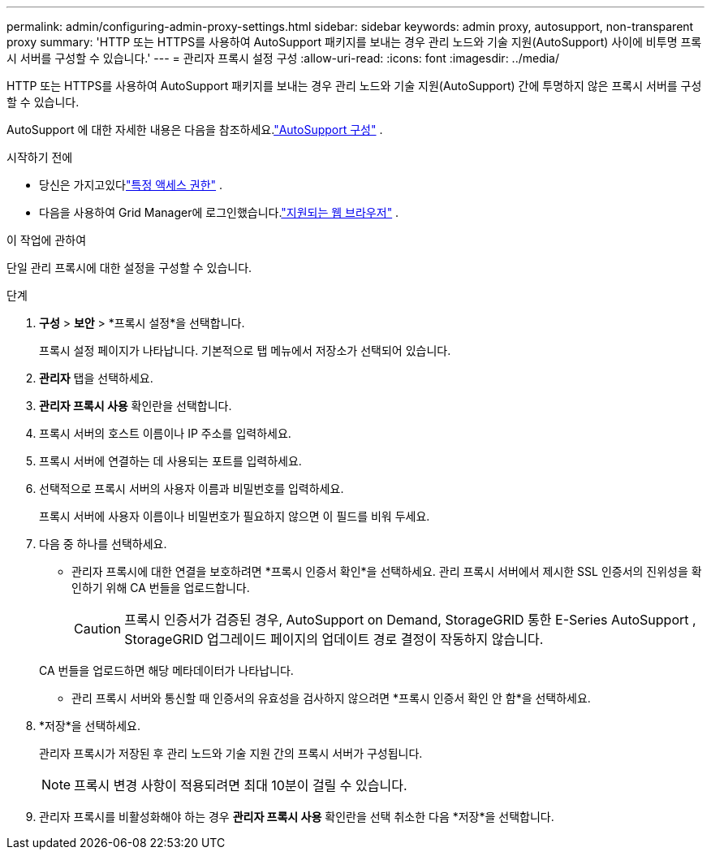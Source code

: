 ---
permalink: admin/configuring-admin-proxy-settings.html 
sidebar: sidebar 
keywords: admin proxy, autosupport, non-transparent proxy 
summary: 'HTTP 또는 HTTPS를 사용하여 AutoSupport 패키지를 보내는 경우 관리 노드와 기술 지원(AutoSupport) 사이에 비투명 프록시 서버를 구성할 수 있습니다.' 
---
= 관리자 프록시 설정 구성
:allow-uri-read: 
:icons: font
:imagesdir: ../media/


[role="lead"]
HTTP 또는 HTTPS를 사용하여 AutoSupport 패키지를 보내는 경우 관리 노드와 기술 지원(AutoSupport) 간에 투명하지 않은 프록시 서버를 구성할 수 있습니다.

AutoSupport 에 대한 자세한 내용은 다음을 참조하세요.link:configure-autosupport-grid-manager.html["AutoSupport 구성"] .

.시작하기 전에
* 당신은 가지고있다link:admin-group-permissions.html["특정 액세스 권한"] .
* 다음을 사용하여 Grid Manager에 로그인했습니다.link:../admin/web-browser-requirements.html["지원되는 웹 브라우저"] .


.이 작업에 관하여
단일 관리 프록시에 대한 설정을 구성할 수 있습니다.

.단계
. *구성* > *보안* > *프록시 설정*을 선택합니다.
+
프록시 설정 페이지가 나타납니다.  기본적으로 탭 메뉴에서 저장소가 선택되어 있습니다.

. *관리자* 탭을 선택하세요.
. *관리자 프록시 사용* 확인란을 선택합니다.
. 프록시 서버의 호스트 이름이나 IP 주소를 입력하세요.
. 프록시 서버에 연결하는 데 사용되는 포트를 입력하세요.
. 선택적으로 프록시 서버의 사용자 이름과 비밀번호를 입력하세요.
+
프록시 서버에 사용자 이름이나 비밀번호가 필요하지 않으면 이 필드를 비워 두세요.

. 다음 중 하나를 선택하세요.
+
** 관리자 프록시에 대한 연결을 보호하려면 *프록시 인증서 확인*을 선택하세요.  관리 프록시 서버에서 제시한 SSL 인증서의 진위성을 확인하기 위해 CA 번들을 업로드합니다.
+

CAUTION: 프록시 인증서가 검증된 경우, AutoSupport on Demand, StorageGRID 통한 E-Series AutoSupport , StorageGRID 업그레이드 페이지의 업데이트 경로 결정이 작동하지 않습니다.

+
CA 번들을 업로드하면 해당 메타데이터가 나타납니다.

** 관리 프록시 서버와 통신할 때 인증서의 유효성을 검사하지 않으려면 *프록시 인증서 확인 안 함*을 선택하세요.


. *저장*을 선택하세요.
+
관리자 프록시가 저장된 후 관리 노드와 기술 지원 간의 프록시 서버가 구성됩니다.

+

NOTE: 프록시 변경 사항이 적용되려면 최대 10분이 걸릴 수 있습니다.

. 관리자 프록시를 비활성화해야 하는 경우 *관리자 프록시 사용* 확인란을 선택 취소한 다음 *저장*을 선택합니다.

